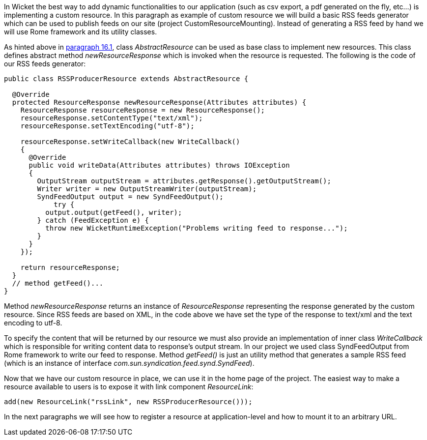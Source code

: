 


In Wicket the best way to add dynamic functionalities to our application (such as csv export, a pdf generated on the fly, etc...) is implementing a custom resource. In this paragraph as example of custom resource we will build a basic RSS feeds generator which can be used to publish feeds on our site (project CustomResourceMounting). Instead of generating a RSS feed by hand we will use Rome framework and its utility classes. 

As hinted above in <<resources.adoc#static-vs-dynamic-resources,paragraph 16.1>>, class _AbstractResource_ can be used as base class to implement new resources. This class defines abstract method _newResourceResponse_ which is invoked when the resource is requested. The following is the code of our RSS feeds generator:

[source,java]
----
public class RSSProducerResource extends AbstractResource {

  @Override
  protected ResourceResponse newResourceResponse(Attributes attributes) {
    ResourceResponse resourceResponse = new ResourceResponse();
    resourceResponse.setContentType("text/xml");
    resourceResponse.setTextEncoding("utf-8");
    
    resourceResponse.setWriteCallback(new WriteCallback()
    {
      @Override
      public void writeData(Attributes attributes) throws IOException
      {
        OutputStream outputStream = attributes.getResponse().getOutputStream();
        Writer writer = new OutputStreamWriter(outputStream);
        SyndFeedOutput output = new SyndFeedOutput();
            try {
          output.output(getFeed(), writer);
        } catch (FeedException e) {
          throw new WicketRuntimeException("Problems writing feed to response...");
        }
      }      
    });
    
    return resourceResponse;
  }
  // method getFeed()...
}
----

Method _newResourceResponse_ returns an instance of _ResourceResponse_ representing the response generated by the custom resource. Since RSS feeds are based on XML, in the code above we have set the type of the response to text/xml and the text encoding to utf-8.

To specify the content that will be returned by our resource we must also provide an implementation of inner class _WriteCallback_ which is responsible for writing content data to response's output stream. In our project we used class SyndFeedOutput from Rome framework to write our feed to response. Method _getFeed()_ is just an utility method that generates a sample RSS feed (which is an instance of interface _com.sun.syndication.feed.synd.SyndFeed_).

Now that we have our custom resource in place, we can use it in the home page of the project. The easiest way to make a resource available to users is to expose it with link component _ResourceLink_: 

[source,java]
----
add(new ResourceLink("rssLink", new RSSProducerResource()));
----

In the next paragraphs we will see how to register a resource at application-level and how to mount it to an arbitrary URL.

